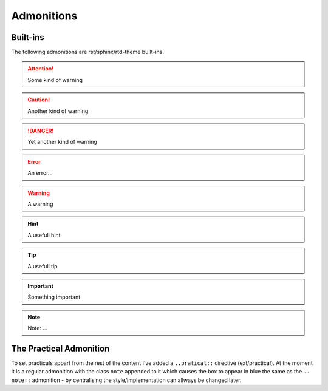 Admonitions
===========

Built-ins
---------

The following admonitions are rst/sphinx/rtd-theme built-ins.

.. attention::

   Some kind of warning

.. caution::

   Another kind of warning

.. danger::

   Yet another kind of warning

.. error::

   An error...

.. warning::

   A warning

.. hint::

   A usefull hint

.. tip::

   A usefull tip

.. important::

   Something important

.. note::

   Note: ...


The Practical Admonition
------------------------

To set practicals appart from the rest of the content I've added a
``..pratical::`` directive (ext/practical). At the moment it is a regular
admonition with the class ``note`` appended to it which causes the box to
appear in blue the same as the ``.. note::`` admonition - by centralising the
style/implementation can allways be changed later.

.. practical::

   My practical admonition...

   .. hint::

      The practical admonition can contain other RST elements.

   .. code-block:: bash

      Like this ...

